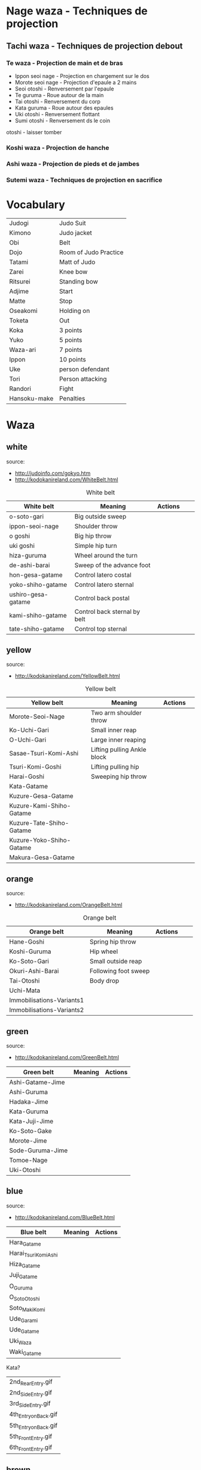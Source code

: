 * Nage waza - Techniques de projection
** Tachi waza - Techniques de projection debout
*** Te waza - Projection de main et de bras
- Ippon seoi nage - Projection en chargement sur le dos
- Morote seoi nage - Projection d'epaule a 2 mains
- Seoi otoshi - Renversement par l'epaule
- Te guruma - Roue autour de la main
- Tai otoshi - Renversement du corp
- Kata guruma - Roue autour des epaules
- Uki otoshi - Renversement flottant
- Sumi otoshi - Renversement ds le coin
otoshi - laisser tomber

*** Koshi waza - Projection de hanche

*** Ashi waza - Projection de pieds et de jambes

*** Sutemi waza - Techniques de projection en sacrifice

* Vocabulary
  |--------------+-----------------------|
  | Judogi       | Judo Suit             |
  | Kimono       | Judo jacket           |
  | Obi          | Belt                  |
  | Dojo         | Room of Judo Practice |
  | Tatami       | Matt of Judo          |
  | Zarei        | Knee bow              |
  | Ritsurei     | Standing bow          |
  | Adjime       | Start                 |
  | Matte        | Stop                  |
  | Oseakomi     | Holding on            |
  | Toketa       | Out                   |
  | Koka         | 3 points              |
  | Yuko         | 5 points              |
  | Waza-ari     | 7 points              |
  | Ippon        | 10 points             |
  | Uke          | person defendant      |
  | Tori         | Person attacking      |
  | Randori      | Fight                 |
  |--------------+-----------------------|
  | Hansoku-make | Penalties             |
  |--------------+-----------------------|
* Waza
** white
  source:
- http://judoinfo.com/gokyo.htm
- http://kodokanireland.com/WhiteBelt.html

#+CAPTION: White belt
#+NAME:   tab:basic-data
|--------------------+------------------------------+--------------------------------------------+-------------------------------+---------------------------------|
| White belt         | Meaning                      | Actions                                    |                               |                                 |
|--------------------+------------------------------+--------------------------------------------+-------------------------------+---------------------------------|
| o-soto-gari        | Big outside sweep            | [[./img/white/O_soto_gari1-332x168.jpg]]       | [[./img/white/osotogari.gif]]     | [[./img/white/kotaniosotogari.gif]] |
| ippon-seoi-nage    | Shoulder throw               | [[./img/white/ippon_seoi_nage-330x138.jpg]]    | [[./img/white/ipponseoinage.gif]] |                                 |
| o goshi            | Big hip throw                | [[./img/white/o_goshi2-329x142.jpg]]           | [[./img/white/ogoshi.gif]]        |                                 |
| uki goshi          | Simple hip turn              | [[./img/white/uki_goshi-331x188.jpg]]          | [[./img/white/ukigoshi.gif]]      |                                 |
| hiza-guruma        | Wheel around the turn        | [[./img/white/hiza_guruma-328x135.jpg]]        | [[./img/white/hizaguruma.gif]]    |                                 |
| de-ashi-barai      | Sweep of the advance foot    | [[./img/white/de_ashi_barai-330x150.jpg]]      | [[./img/white/deashibarai.gif]]   |                                 |
|--------------------+------------------------------+--------------------------------------------+-------------------------------+---------------------------------|
| hon-gesa-gatame    | Control latero costal        | [[./img/white/Hon_gesa_gatame-262x159.jpg]]    |                               |                                 |
| yoko-shiho-gatame  | Control latero sternal       | [[./img/white/yoko_shiho_gatame-263x182.jpg]]  |                               |                                 |
| ushiro-gesa-gatame | Control back postal          | [[./img/white/ushiro_gesa_gatame-266x179.jpg]] |                               |                                 |
| kami-shiho-gatame  | Control back sternal by belt | [[./img/white/kami_shiho_gatame-274x157.jpg]]  |                               |                                 |
| tate-shiho-gatame  | Control top sternal          | [[./img/white/Tate_shiho_gatame-176x216.jpg]]  |                               |                                 |
|--------------------+------------------------------+--------------------------------------------+-------------------------------+---------------------------------|
** yellow
  source:
- http://kodokanireland.com/YellowBelt.html

#+CAPTION: Yellow belt
#+NAME:   tab:basic-data
|--------------------------+-----------------------------+-------------------------------------------+-------------------------------------|
| Yellow belt              | Meaning                     | Actions                                   |                                     |
|--------------------------+-----------------------------+-------------------------------------------+-------------------------------------|
| Morote-Seoi-Nage         | Two arm shoulder throw      | [[./img/yellow/Morote-Seoi-Nage.gif]]         | [[./img/yellow/moroteseoinage.gif]]     |
| Ko-Uchi-Gari             | Small inner reap            | [[./img/yellow/Ko-Uchi-Gari.gif]]             | [[./img/yellow/1kouchi.gif]]            |
| O-Uchi-Gari              | Large inner reaping         | [[./img/yellow/O-Uchi-Gari.gif]]              | [[./img/yellow/ouchigari.gif]]          |
| Sasae-Tsuri-Komi-Ashi    | Lifting pulling Ankle block | [[./img/yellow/Sasae-Tsuri-Komi-Ashi.gif]]    | [[./img/yellow/sasaetsurikomiashi.gif]] |
| Tsuri-Komi-Goshi         | Lifting pulling hip         | [[./img/yellow/Tsuri-Komi-Goshi.gif]]         | [[./img/yellow/tsurikomigoshi.gif]]     |
| Harai-Goshi              | Sweeping hip throw          | [[./img/yellow/Harai-Goshi.gif]]              | [[./img/yellow/haraigoshi.gif]]         |
|--------------------------+-----------------------------+-------------------------------------------+-------------------------------------|
| Kata-Gatame              |                             | [[./img/yellow/Kata-Gatame.gif]]              |                                     |
| Kuzure-Gesa-Gatame       |                             | [[./img/yellow/Kuzure-Gesa-Gatame.gif]]       |                                     |
| Kuzure-Kami-Shiho-Gatame |                             | [[./img/yellow/Kuzure-Kami-Shiho-Gatame.gif]] |                                     |
| Kuzure-Tate-Shiho-Gatame |                             | [[./img/yellow/Kuzure-Tate-Shiho-Gatame.gif]] |                                     |
| Kuzure-Yoko-Shiho-Gatame |                             | [[./img/yellow/Kuzure-Yoko-Shiho-Gatame.gif]] |                                     |
| Makura-Gesa-Gatame       |                             | [[./img/yellow/Makura-Gesa-Gatame.gif]]       |                                     |
|--------------------------+-----------------------------+-------------------------------------------+-------------------------------------|
** orange
  source:
- http://kodokanireland.com/OrangeBelt.html

#+CAPTION: Orange belt
#+NAME:   tab:basic-data
|---------------------------+----------------------+--------------------------------------------+---------------------------------+----------------------------|
| Orange belt               | Meaning              | Actions                                    |                                 |                            |
|---------------------------+----------------------+--------------------------------------------+---------------------------------+----------------------------|
| Hane-Goshi                | Spring hip throw     | [[./img/orange/Hane-Goshi.gif]]                | [[./img/orange/hanegoshi.gif]]      |                            |
| Koshi-Guruma              | Hip wheel            | [[./img/orange/Koshi-Guruma.gif]]              | [[./img/orange/koshiguruma.gif]]    |                            |
| Ko-Soto-Gari              | Small outside reap   | [[./img/orange/Ko-Soto-Gari.gif]]              | [[./img/orange/kosotogari.gif]]     |                            |
| Okuri-Ashi-Barai          | Following foot sweep | [[./img/orange/Okuri-Ashi-Barai.gif]]          | [[./img/orange/okuriashiharai.gif]] |                            |
| Tai-Otoshi                | Body drop            | [[./img/orange/Tai-Otoshi.gif]]                | [[./img/orange/taiotoshi.gif]]      | [[./img/orange/taiotoshi2.gif]] |
| Uchi-Mata                 |                      | [[./img/orange/Uchi-Mata.gif]]                 | [[./img/orange/uchimata.gif]]       | [[./img/orange/uchimata2.gif]]  |
| Immobilisations-Variants1 |                      | [[./img/orange/Immobilisations-Variants1.gif]] |                                 |                            |
| Immobilisations-Variants2 |                      | [[./img/orange/Immobilisations-Variants2.gif]] |                                 |                            |
|---------------------------+----------------------+--------------------------------------------+---------------------------------+----------------------------|
** green
  source:
- http://kodokanireland.com/GreenBelt.html

|------------------+---------+----------------------------------|
| Green belt       | Meaning | Actions                          |
|------------------+---------+----------------------------------|
| Ashi-Gatame-Jime |         | [[./img/green/Ashi-Gatame-Jime.gif]] |
| Ashi-Guruma      |         | [[./img/green/Ashi-Guruma.gif]]      |
| Hadaka-Jime      |         | [[./img/green/Hadaka-Jime.gif]]      |
| Kata-Guruma      |         | [[./img/green/Kata-Guruma.gif]]      |
| Kata-Juji-Jime   |         | [[./img/green/Kata-Juji-Jime.gif]]   |
| Ko-Soto-Gake     |         | [[./img/green/Ko-Soto-Gake.gif]]     |
| Morote-Jime      |         | [[./img/green/Morote-Jime.gif]]      |
| Sode-Guruma-Jime |         | [[./img/green/Sode-Guruma-Jime.gif]] |
| Tomoe-Nage       |         | [[./img/green/Tomoe-Nage.gif]]       |
| Uki-Otoshi       |         | [[./img/green/Uki-Otoshi.gif]]       |
|------------------+---------+----------------------------------|

** blue
  source:
- http://kodokanireland.com/BlueBelt.html

|-----------------------+---------+--------------------------------------|
| Blue belt             | Meaning | Actions                              |
|-----------------------+---------+--------------------------------------|
| Hara_Gatame           |         | [[./img/blue/Hara_Gatame.gif]]           |
| Harai_Tsuri_Komi_Ashi |         | [[./img/blue/Harai_Tsuri_Komi_Ashi.gif]] |
| Hiza_Gatame           |         | [[./img/blue/Hiza_Gatame.gif]]           |
| Juji_Gatame           |         | [[./img/blue/Juji_Gatame.gif]]           |
| O_Guruma              |         | [[./img/blue/O_Guruma.gif]]              |
| O_Soto_Otoshi         |         | [[./img/blue/O_Soto_Otoshi.gif]]         |
| Soto_Maki_Komi        |         | [[./img/blue/Soto_Maki_Komi.gif]]        |
| Ude_Garami            |         | [[./img/blue/Ude_Garami.gif]]            |
| Ude_Gatame            |         | [[./img/blue/Ude_Gatame.gif]]            |
| Uki_Waza              |         | [[./img/blue/Uki_Waza.gif]]              |
| Waki_Gatame           |         | [[./img/blue/Waki_Gatame.gif]]           |
|-----------------------+---------+--------------------------------------|

Kata?
| 2nd_Rear_Entry.gif    |
| 2nd_Side_Entry.gif    |
| 3rd_Side_Entry.gif    |
| 4th_Entry_on_Back.gif |
| 5th_Entry_on_Back.gif |
| 5th_Front_Entry.gif   |
| 6th_Front_Entry.gif   |

** brown
  source:
- http://kodokanireland.com/BrownBelt.html

|--------------+---------+------------------------------|
| Brown belt   | Meaning | Actions                      |
|--------------+---------+------------------------------|
| Te_Guruma    |         | [[./img/brown/Te_Guruma.gif]]    |
| Ushiro_Goshi |         | [[./img/brown/Ushiro_Goshi.gif]] |
| Utsuri_Goshi |         | [[./img/brown/Utsuri_Goshi.gif]] |
| Yoko_Guruma  |         | [[./img/brown/Yoko_Guruma.gif]]  |
| Yoko_Otoshi  |         | [[./img/brown/Yoko_Otoshi.gif]]  |
|--------------+---------+------------------------------|

Kata?
| 1st_Leg_Escape.gif    |
| 2nd_Leg_Escape.gif    |
| 3rd_Leg_Escape.gif    |
| 3rd_Rear_Entry.gif    |
| 4th_Side_Entry.gif    |
| 6th_Entry_on_Back.gif |
| 7th_Entry_on_Back.gif |
| 7th_Front_Entry.gif   |
| 8th_Front_Entry.gif   |
** black
  source:
- http://kodokanireland.com/BlackBelt.html

|------------+---------+---------|
| Black belt | Meaning | Actions |
|------------+---------+---------|
|            |         |         |
|------------+---------+---------|

